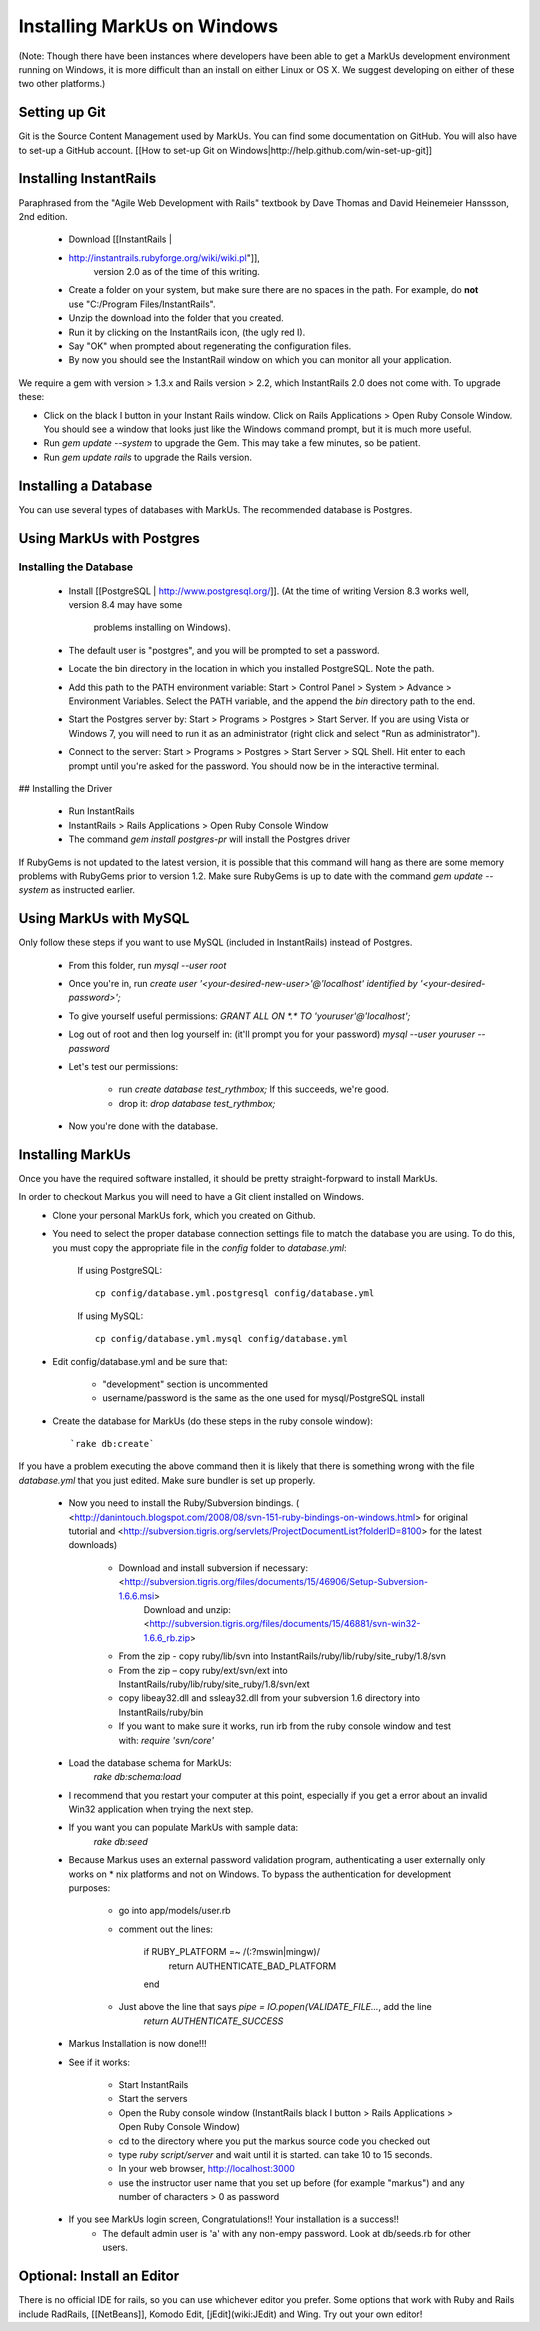 ================================================================================
Installing MarkUs on Windows
================================================================================

(Note: Though there have been instances where developers have been able to get
a MarkUs development environment running on Windows, it is more difficult than
an install on either Linux or OS X.  We suggest developing on either of these
two other platforms.)

Setting up Git
================================================================================

Git is the Source Content Management used by MarkUs. You can find some
documentation on GitHub. You will also have to set-up a GitHub account. [[How
to set-up Git on Windows|http://help.github.com/win-set-up-git]]

Installing InstantRails
================================================================================

Paraphrased from the "Agile Web Development with Rails" textbook by Dave
Thomas and David Heinemeier Hanssson, 2nd edition.

 * Download [[InstantRails |
 * http://instantrails.rubyforge.org/wiki/wiki.pl"]],
    version 2.0 as of the time of this writing.
 * Create a folder on your system, but make sure there are no spaces in the
   path. For example, do **not** use "C:/Program Files/InstantRails".
 * Unzip the download into the folder that you created.
 * Run it by clicking on the InstantRails icon, (the ugly red I).
 * Say "OK" when prompted about regenerating the configuration files.
 * By now you should see the InstantRail window on which you can monitor all your application.

We require a gem with version > 1.3.x and Rails version > 2.2, which InstantRails 2.0 does not come with. To upgrade these:

* Click on the black I button in your Instant Rails window. Click on Rails Applications > Open Ruby Console Window. You should see a window that looks just like the Windows command prompt, but it is much more useful.
* Run `gem update --system` to upgrade the Gem. This may take a few minutes, so be patient.
* Run `gem update rails` to upgrade the Rails version.

Installing a Database
================================================================================

You can use several types of databases with MarkUs.  The recommended database
is Postgres.

Using MarkUs with Postgres
================================================================================

Installing the Database
--------------------------------------------------------------------------------

 * Install [[PostgreSQL | http://www.postgresql.org/]].
   (At the time of writing Version 8.3 works well, version 8.4 may have some
    problems installing on Windows).
 * The default user is "postgres", and you will be prompted to set a password.
 * Locate the \bin directory in the location in which you installed PostgreSQL.
   Note the path.
 * Add this path to the PATH environment variable: Start > Control Panel >
   System > Advance > Environment Variables. Select the PATH variable, and the
   append the `bin` directory path to the end.
 * Start the Postgres server by: Start > Programs > Postgres > Start Server.  If you are using Vista or Windows 7, you will need to run it as an administrator (right click and select "Run as administrator").
 * Connect to the server: Start > Programs > Postgres > Start Server > SQL Shell. Hit enter to each prompt until you're asked for the password. You should now be in the interactive terminal.

## Installing the Driver

 * Run InstantRails
 * InstantRails > Rails Applications > Open Ruby Console Window
 * The command `gem install postgres-pr` will install the Postgres driver

If RubyGems is not updated to the latest version, it is possible that this
command will hang as there are some memory problems with RubyGems prior to
version 1.2. Make sure RubyGems is up to date with the command `gem update
--system` as instructed earlier.

Using MarkUs with MySQL
================================================================================

Only follow these steps if you want to use MySQL (included in InstantRails)
instead of Postgres.

 * From this folder, run `mysql --user root`
 * Once you're in, run `create user '<your-desired-new-user>'@'localhost' identified by '<your-desired-password>';`
 * To give yourself useful permissions: `GRANT ALL ON *.* TO 'youruser'@'localhost';`
 * Log out of root and then log yourself in: (it'll prompt you for your password) `mysql --user youruser --password`
 * Let's test our permissions:

    * run `create database test_rythmbox;` If this succeeds, we're good.
    * drop it: `drop database test_rythmbox;`

 * Now you're done with the database.


Installing MarkUs
================================================================================

Once you have the required software installed, it should be pretty
straight-forpward to install MarkUs.

In order to checkout Markus you will need to have a Git client installed on Windows.
 * Clone your personal MarkUs fork, which you created on Github.

 * You need to select the proper database connection settings file to match the database you are using.  To do this, you must copy the appropriate file in the `config` folder to `database.yml`:

      If using PostgreSQL::

        cp config/database.yml.postgresql config/database.yml

      If using MySQL::

        cp config/database.yml.mysql config/database.yml

 * Edit config/database.yml and be sure that:

      - "development" section is uncommented
      - username/password is the same as the one used for mysql/PostgreSQL install

 * Create the database for MarkUs (do these steps in the ruby console
   window)::
      `rake db:create`

If you have a problem executing the above command then it is likely that there is something wrong with the file `database.yml` that you just edited. Make sure bundler is set up properly.

 * Now you need to install the Ruby/Subversion bindings. ( <http://danintouch.blogspot.com/2008/08/svn-151-ruby-bindings-on-windows.html> for original tutorial and <http://subversion.tigris.org/servlets/ProjectDocumentList?folderID=8100> for the latest downloads)

       - Download and install subversion if necessary: <http://subversion.tigris.org/files/documents/15/46906/Setup-Subversion-1.6.6.msi>
          Download and unzip: <http://subversion.tigris.org/files/documents/15/46881/svn-win32-1.6.6_rb.zip>
       - From the zip - copy ruby/lib/svn into InstantRails/ruby/lib/ruby/site_ruby/1.8/svn
       - From the zip – copy ruby/ext/svn/ext into InstantRails/ruby/lib/ruby/site_ruby/1.8/svn/ext
       - copy libeay32.dll and ssleay32.dll from your subversion 1.6 directory into InstantRails/ruby/bin
       - If you want to make sure it works, run irb from the ruby console window and test with: `require 'svn/core'`


 * Load the database schema for MarkUs:
      `rake db:schema:load`

 * I recommend that you restart your computer at this point, especially if you get a error about an invalid Win32 application when trying the next step.

 * If you want you can populate MarkUs with sample data:
      `rake db:seed`

 * Because Markus uses an external password validation program, authenticating
   a user externally only works on * nix platforms and not on Windows.  To
   bypass the authentication for development purposes:

      - go into app/models/user.rb
      - comment out the lines:

            if RUBY_PLATFORM =~ /(:?mswin|mingw)/
               return AUTHENTICATE_BAD_PLATFORM
            end

      - Just above the line that says `pipe = IO.popen(VALIDATE_FILE...`, add the line
            `return AUTHENTICATE_SUCCESS`

 * Markus Installation is now done!!!

 * See if it works:

    - Start InstantRails
    - Start the servers
    - Open the Ruby console window (InstantRails black I button > Rails Applications > Open Ruby Console Window)
    - cd to the directory where you put the markus source code you checked out
    - type `ruby script/server` and wait until it is started. can take 10 to 15 seconds.
    - In your web browser, http://localhost:3000
    - use the instructor user name that you set up before (for example "markus") and any number of characters > 0 as password

 * If you see MarkUs login screen, Congratulations!! Your installation is a success!!
    - The default admin user is 'a' with any non-empy password. Look at db/seeds.rb for other users.

Optional: Install an Editor
================================================================================

There is no official IDE for rails, so you can use whichever editor you prefer.  Some options that work with Ruby and Rails include RadRails, [[NetBeans]], Komodo Edit, [jEdit](wiki:JEdit) and Wing.  Try out your own editor!

